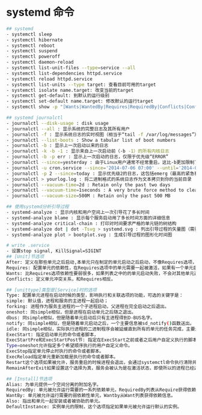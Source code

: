 * systemd 命令
#+BEGIN_SRC sh
## systemd
- systemctl sleep
- systemctl hibernate
- systemctl reboot
- systemctl suspend
- systemctl poweroff
- systemctl daemon-reload
- systemctl list-unit-files --type=service --all
- systemctl list-dependencies httpd.service
- systemctl reload httpd.service
- systemctl list-units --type target: 查看目前可用的target
- systemctl isolate name.target: 改变当前的target
- systemctl get-default: 到默认的运行级别
- systemctl set-default name.target: 修改默认的运行target
- systemctl show -p "[Wants|WantedBy|Requires|RequiredBy|Conflicts|ConflictedBy|Before|After]" multi-user.target

## systemd journalctl
- journalctl --disk-usage : disk usage
- journalctl --all : 显示系统的完整日志及其所有用户
- journalctl -f : 显示系统日志的实时视图（相当于“tail -f /var/log/messages”）
- journalctl --list-boots : Show a tabular list of boot numbers
- journalctl -b : 显示上一次启动以来的日志
- journalctl -k -b -1 : 显示来自上一次启动前（-b -1）的所有内核日志
- journalctl -b -p err : 显示上一次启动的日志，仅限于优先级“ERROR”
- journalctl --since=yesterday : 由于Linux用户通常不经常重启，这比-b更加限制了大小
- journalctl -u cron.service --since='2014-07-06 07:00' --until='2014-07-06 08:23' : 显示了计划任务（cron）在指定时间段的日志
- journalctl -p 2 --since=today : 显示优先级2的日志，这包括emerg（最高的紧急程度状态）、alert（紧急状态）和crit（重要信息）
- journalctl > yourlog.log : 将二进制格式的系统日志作为文本拷贝到你的当前目录
- journalctl --vacuum-time=2d : Retain only the past two days
- journalctl --vacuum-time=1seconds : A very brute force method to clean the entire log
- journalctl --vacuum-size=500M : Retain only the past 500 MB

## 使用systemd分析引导过程
- systemd-analyze : 显示内核和用户空间上一次引导花了多长时间
- systemd-analyze blame : 显示每个服务启动用了多长时间方面的详细信息
- systemd-analyze critical-chain : 打印对时间要求严格的单元链的树结构
- systemd-analyze dot | dot -Tsvg > systemd.svg : 列出引导过程的矢量图（需要graphviz程序包）
- systemd-analyze plot > bootplot.svg : 生成引导过程的图形化时间图

# write .service
- 设置stop signal, KillSignal=SIGINT
## [Unit]节选项
After: 定义在那些单元之后启动,本单元只在制定的单元启动之后启动，不像Requires选项，After选项不明确激活特定的单元，Before选项则是有相反的功能。
Requires: 配置单元的依赖性，在Requires选项中的单元需要一起被激活，如果有一个单元启动失败，其他单元都不会被启动。
Wants: 比Requires选项依赖性要弱很多，如果列表之中的的单元启动失败，不会对其他单元造成影响，这是推荐的建立自定义单元依赖性的方式。
Conflicts: 定义单元冲突关系，和Requires相反。

## [unittype]类型是[Service]时的选项
Type: 配置单元进程在启动时候的类型，影响执行和关联选项的功能，可选的关键字是：
simple: 默认值，进程和服务的主进程一起启动；
forking: 进程作为服务主进程的一个子进程启动，父进程在完全启动之后退出。
oneshot: 同simple相似，但是进程在启动单元之后随之退出。
dbus: 同simple相似，但是随着单元启动后只有主进程得到D-BUS名字。
notify: 同simple相似，但是随着单元启动之后，一个主要信息被sd_notify()函数送出。
idle: 同simple相似，实际执行进程的二进制程序会被延缓直到所有的单元的任务完成，主要是避免服务状态和shell混合输出。
ExecStart: 指定启动单元的命令或者脚本，
ExecStartPre和ExecStartPost节: 指定在ExecStart之前或者之后用户自定义执行的脚本。
Type=oneshot允许指定多个希望顺序执行的用户自定义命令。
ExecStop指定单元停止时执行的命令或者脚本。
ExecReload指定单元重新加载是执行的命令或者脚本。
Restart这个选项如果被允许，服务重启的时候进程会退出，会通过systemctl命令执行清除并重启的操作。
RemainAfterExit如果设置这个选择为真，服务会被认为是在激活状态，即使所以的进程已经退出，默认的值为假，这个选项只有在Type=oneshot时需要被配置。

## [Install]节选项
Alias: 为单元提供一个空间分离的附加名字。
RequiredBy: 单元被允许运行需要的一系列依赖单元，RequiredBy列表从Require获得依赖信息。
WantBy: 单元被允许运行需要的弱依赖性单元，Wantby从Want列表获得依赖信息。
Also: 指出和单元一起安装或者被协助的单元。
DefaultInstance: 实例单元的限制，这个选项指定如果单元被允许运行默认的实例。
#+END_SRC
